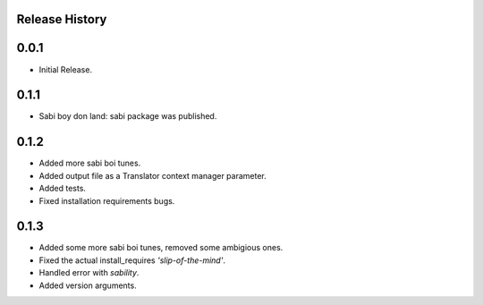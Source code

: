 Release History
===============

0.0.1
=====

* Initial Release.

0.1.1
=====

* Sabi boy don land: sabi package was published.

0.1.2
=====

* Added more sabi boi tunes.
* Added output file as a Translator context manager parameter.
* Added tests.
* Fixed installation requirements bugs.

0.1.3
=====

* Added some more sabi boi tunes, removed some ambigious ones.
* Fixed the actual install_requires *'slip-of-the-mind'*.
* Handled error with *sability*.
* Added version arguments.
